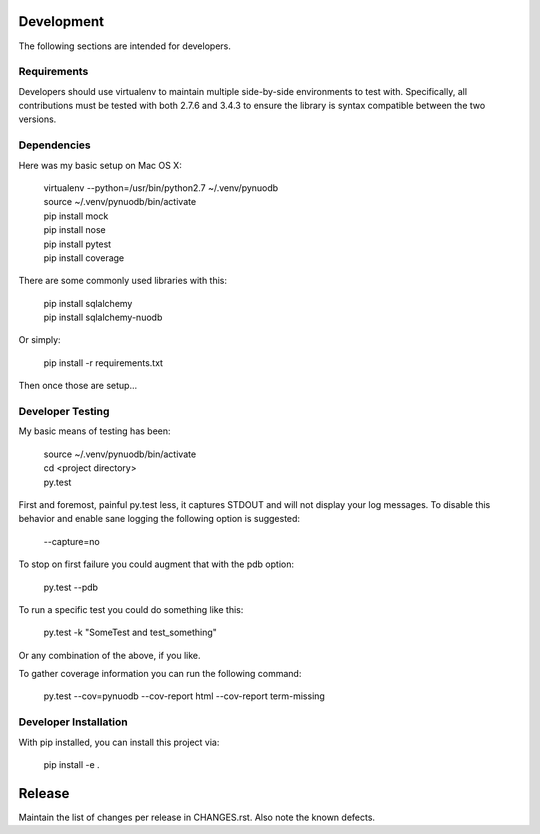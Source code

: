 Development
-----------

The following sections are intended for developers.

Requirements
~~~~~~~~~~~~

Developers should use virtualenv to maintain multiple side-by-side
environments to test with. Specifically, all contributions must be
tested with both 2.7.6 and 3.4.3 to ensure the library is syntax
compatible between the two versions.

Dependencies
~~~~~~~~~~~~

Here was my basic setup on Mac OS X:

    | virtualenv --python=/usr/bin/python2.7 ~/.venv/pynuodb
    | source ~/.venv/pynuodb/bin/activate
    | pip install mock
    | pip install nose
    | pip install pytest
    | pip install coverage

There are some commonly used libraries with this:

    | pip install sqlalchemy
    | pip install sqlalchemy-nuodb

Or simply:

    | pip install -r requirements.txt

Then once those are setup...

Developer Testing
~~~~~~~~~~~~~~~~~

My basic means of testing has been:

    | source ~/.venv/pynuodb/bin/activate
    | cd <project directory>
    | py.test

First and foremost, painful py.test less, it captures STDOUT and will not
display your log messages. To disable this behavior and enable sane logging
the following option is suggested:

    | --capture=no

To stop on first failure you could augment that with the pdb option:

    | py.test --pdb

To run a specific test you could do something like this:

    | py.test -k "SomeTest and test_something"

Or any combination of the above, if you like.

To gather coverage information you can run the following command:

    | py.test --cov=pynuodb --cov-report html --cov-report term-missing

Developer Installation
~~~~~~~~~~~~~~~~~~~~~~

With pip installed, you can install this project via:

    | pip install -e .

Release
-------

Maintain the list of changes per release in CHANGES.rst. Also note the known defects.
